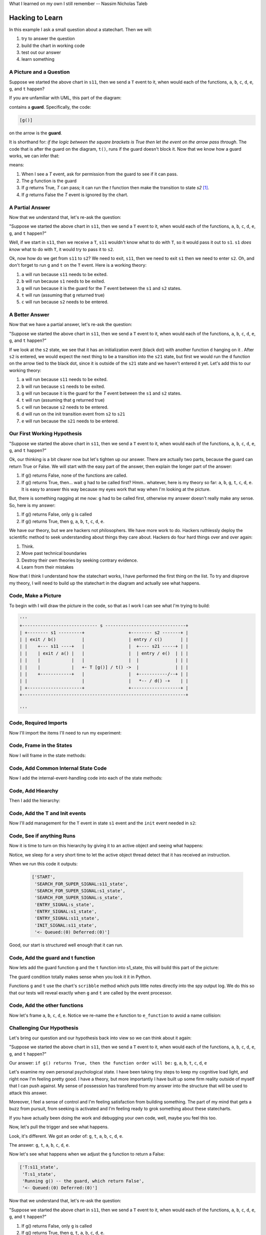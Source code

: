 What I learned on my own I still remember -- Nassim Nicholas Taleb

.. _scribbleexample-hacking-to-learn-the-deeper-dynamics:

Hacking to Learn
================
.. _scribbleexample-first-pass:

In this example I ask a small question about a statechart.  Then we will:

1. try to answer the question
2. build the chart in working code
3. test out our answer
4. learn something

A Picture and a Question
------------------------

.. image:: _static/scribble.svg

Suppose we started the above chart in ``s11``, then we send a ``T`` event to it,
when would each of the functions, ``a``, ``b``, ``c``, ``d``, ``e``, ``g``, and ``t`` happen?

If you are unfamiliar with UML, this part of the diagram:

.. image:: _static/guard.svg
    :align: center

contains a **guard**.  Specifically, the code:

.. code-block:: python

  [g()] 

on the arrow is the **guard**.  

It is shorthand for: `if the logic between the square brackets is True then let
the event on the arrow pass through`.  The code that is after the guard on the
diagram, ``t()``, runs if the guard doesn't block it.  Now that we know how a
guard works, we can infer that:

.. image:: _static/guard2.svg
    :align: center

means:

1. When I see a `T` event, ask for permission from the guard to see if it can pass.
2. The `g` function is the guard
3. If `g` returns True, `T` can pass; it can run the `t` function then make the transition to state `s2` [#f1]_.
4. If `g` returns False the `T` event is ignored by the chart.

A Partial Answer
----------------

Now that we understand that, let's re-ask the question:

"Suppose we started the above chart in ``s11``, then we send a ``T`` event to it,
when would each of the functions, ``a``, ``b``, ``c``, ``d``, ``e``, ``g``, and ``t`` happen?"

.. image:: _static/scribble.svg

Well, if we start in ``s11``, then we receive a ``T``, ``s11`` wouldn't know
what to do with ``T``, so it would pass it out to ``s1``.  ``s1`` *does know*
what to do with ``T``, it would try to pass it to ``s2``.  

Ok, now how do we get from ``s11`` to ``s2``?  We need to exit, ``s11``,
then we need to exit ``s1`` then we need to enter ``s2``.  Oh, and don't forget
to run ``g`` and ``t`` on the ``T`` event.  Here is a working theory:

1. ``a`` will run because ``s11`` needs to be exited.
2. ``b`` will run because ``s1`` needs to be exited.
3. ``g`` will run because it is the guard for the `T` event between the ``s1`` and ``s2`` states.
4. ``t`` will run (assuming that ``g`` returned true)
5. ``c`` will run because ``s2`` needs to be entered.

A Better Answer
---------------
Now that we have a partial answer, let's re-ask the question:

"Suppose we started the above chart in ``s11``, then we send a ``T`` event to it,
when would each of the functions, ``a``, ``b``, ``c``, ``d``, ``e``, ``g``, and ``t`` happen?"

.. image:: _static/scribble.svg

If we look at the ``s2`` state, we see that it has an initialization event
(black dot) with another function ``d`` hanging on it .  After ``s2`` is
entered, we would expect the next thing to be a transition into the ``s21``
state, but first we would run the ``d`` function on the arrow tied to the black
dot, since it is outside of the ``s21`` state and we haven't entered it yet.
Let's add this to our working theory:

1. ``a`` will run because ``s11`` needs to be exited.
2. ``b`` will run because ``s1`` needs to be exited.
3. ``g`` will run because it is the guard for the `T` event between the ``s1`` and ``s2`` states.
4. ``t`` will run (assuming that ``g`` returned true)
5. ``c`` will run because ``s2`` needs to be entered.
6. ``d`` will run on the init transition event from ``s2`` to ``s21``
7. ``e`` will run because the ``s21`` needs to be entered.

Our First Working Hypothesis
----------------------------
"Suppose we started the above chart in ``s11``, then we send a ``T`` event to it,
when would each of the functions, ``a``, ``b``, ``c``, ``d``, ``e``, ``g``, and ``t`` happen?"

.. image:: _static/scribble.svg

Ok, our thinking is a bit clearer now but let's tighten up our answer.  There are
actually two parts, because the guard can return True or False.  We will start with the
easy part of the answer, then explain the longer part of the answer:

1. If g() returns False, none of the functions are called.
2. If g() returns True, then...  wait ``g`` had to be called first? Hmm.. whatever, here is
   my theory so far:  ``a``, ``b``, ``g``, ``t``, ``c``, ``d``, ``e``.  It is
   easy to answer this way because my eyes work that way when I'm looking at
   the picture.

But, there is something nagging at me now: ``g`` had to be called first, otherwise
my answer doesn't really make any sense.  So, here is my answer:

1. If g() returns False, only ``g`` is called
2. If g() returns True, then ``g``, ``a``, ``b``, ``t``, ``c``, ``d``, ``e``.


We have our theory, but we are hackers not philosophers.  We have more work to
do.  Hackers ruthlessly deploy the scientific method to seek understanding
about things they care about.  Hackers do four hard things over and over again:

1. Think.
2. Move past technical boundaries
3. Destroy their own theories by seeking contrary evidence.
4. Learn from their mistakes

Now that I think I understand how the statechart works, I have performed the
first thing on the list.  To try and disprove my theory, I will need to build
up the statechart in the diagram and actually see what happens.

.. _scribbleexample-from-diagram-to-code,-first-pass:

Code, Make a Picture
--------------------

To begin with I will draw the picture in the code, so that as I work I can see
what I'm trying to build:

.. code-block:: python

  '''
  +----------------------------- s -------------------------------+
  | +-------- s1 ---------+                 +-------- s2 -------+ |
  | | exit / b()          |                 | entry / c()       | |
  | |    +--- s11 ----+   |                 |  +---- s21 -----+ | |
  | |    | exit / a() |   |                 |  | entry / e()  | | |
  | |    |            |   |                 |  |              | | |
  | |    |            |   +- T [g()] / t() ->  |              | | |
  | |    +------------+   |                 |  +-----------/--+ | |
  | |                     |                 |   *-- / d() -+    | |
  | +---------------------+                 +-------------------+ |
  +---------------------------------------------------------------+

  '''
.. _scribbleexample-from-diagram-to-code,-second-pass:

Code, Required Imports
----------------------

Now I'll import the items I'll need to run my experiment:

.. code-block:: python
  :emphasize-lines: 16-19

  '''
  +----------------------------- s -------------------------------+
  | +-------- s1 ---------+                 +-------- s2 -------+ |
  | | exit / b()          |                 | entry / c()       | |
  | |    +--- s11 ----+   |                 |  +---- s21 -----+ | |
  | |    | exit / a() |   |                 |  | entry / e()  | | |
  | |    |            |   |                 |  |              | | |
  | |    |            |   +- T [g()] / t() ->  |              | | |
  | |    +------------+   |                 |  +-----------/--+ | |
  | |                     |                 |   *-- / d() -+    | |
  | +---------------------+                 +-------------------+ |
  +---------------------------------------------------------------+

  '''

  import time
  from miros.hsm import spy_on, pp
  from miros.activeobject import ActiveObject
  from miros.event import signals, Event, return_status

.. _scribbleexample-from-diagram-to-code,-third-pass:

Code, Frame in the States
-------------------------

Now I will frame in the state methods:

.. code-block:: python
  :emphasize-lines: 20-22,24-26,28-30,32-34,36-38

  '''
  +----------------------------- s -------------------------------+
  | +-------- s1 ---------+                 +-------- s2 -------+ |
  | | exit / b()          |                 | entry / c()       | |
  | |    +--- s11 ----+   |                 |  +---- s21 -----+ | |
  | |    | exit / a() |   |                 |  | entry / e()  | | |
  | |    |            |   |                 |  |              | | |
  | |    |            |   +- T [g()] / t() ->  |              | | |
  | |    +------------+   |                 |  +-----------/--+ | |
  | |                     |                 |   *-- / d() -+    | |
  | +---------------------+                 +-------------------+ |
  +---------------------------------------------------------------+

  '''
  import time
  from miros.hsm import spy_on, pp
  from miros.activeobject import ActiveObject
  from miros.event import signals, Event, return_status

  @spy_on
  def s_state(chart, e)
    pass

  @spy_on
  def s1_state(chart, e)
    pass

  @spy_on
  def s11_state(chart, e)
    pass

  @spy_on
  def s2_state(chart, e)
    pass

  @spy_on
  def s21_state(chart, e)
    pass

.. _scribbleexample-from-diagram-to-code,-fourth-pass:

Code, Add Common Internal State Code
------------------------------------

Now I add the internal-event-handling code into each of the state
methods:

.. code-block:: python
  :emphasize-lines: 22-30, 34-42, 45-54, 58-66, 70-78

  '''
  +----------------------------- s -------------------------------+
  | +-------- s1 ---------+                 +-------- s2 -------+ |
  | | exit / b()          |                 | entry / c()       | |
  | |    +--- s11 ----+   |                 |  +---- s21 -----+ | |
  | |    | exit / a() |   |                 |  | entry / e()  | | |
  | |    |            |   |                 |  |              | | |
  | |    |            |   +- T [g()] / t() ->  |              | | |
  | |    +------------+   |                 |  +-----------/--+ | |
  | |                     |                 |   *-- / d() -+    | |
  | +---------------------+                 +-------------------+ |
  +---------------------------------------------------------------+

  '''
  import time
  from miros.hsm import spy_on, pp
  from miros.activeobject import ActiveObject
  from miros.event import signals, Event, return_status

  @spy_on
  def s_state(chart, e)
    status = return_status.UNHANDLED

    if(e.signal == signals.ENTRY_SIGNAL):
      status = return_status.HANDLED
    elif(e.signal == signals.EXIT_SIGNAL):
      status = return_status.HANDLED
    else:
      status, chart.temp.fun = return_status.SUPER, chart.top
    return status

  @spy_on
  def s1_state(chart, e)
    status = return_status.UNHANDLED

    if(e.signal == signals.ENTRY_SIGNAL):
      status = return_status.HANDLED
    elif(e.signal == signals.EXIT_SIGNAL):
      status = return_status.HANDLED
    else:
      status, chart.temp.fun = return_status.SUPER, chart.top
    return status

  @spy_on
  def s11_state(chart, e)
    status = return_status.UNHANDLED

    if(e.signal == signals.ENTRY_SIGNAL):
      status = return_status.HANDLED
    elif(e.signal == signals.EXIT_SIGNAL):
      status = return_status.HANDLED
    else:
      status, chart.temp.fun = return_status.SUPER, chart.top
    return status

  @spy_on
  def s2_state(chart, e)
    status = return_status.UNHANDLED

    if(e.signal == signals.ENTRY_SIGNAL):
      status = return_status.HANDLED
    elif(e.signal == signals.EXIT_SIGNAL):
      status = return_status.HANDLED
    else:
      status, chart.temp.fun = return_status.SUPER, chart.top
    return status

  @spy_on
  def s21_state(chart, e)
    status = return_status.UNHANDLED

    if(e.signal == signals.ENTRY_SIGNAL):
      status = return_status.HANDLED
    elif(e.signal == signals.EXIT_SIGNAL):
      status = return_status.HANDLED
    else:
      status, chart.temp.fun = return_status.SUPER, chart.top
    return status

.. _scribbleexample-from-diagram-to-code,-fifth-pass:

Code, Add Hiearchy
------------------

Then I add the hierarchy:

.. code-block:: python
  :emphasize-lines: 30,44,58,71,84

  '''
  +----------------------------- s -------------------------------+
  | +-------- s1 ---------+                 +-------- s2 -------+ |
  | | exit / b()          |                 | entry / c()       | |
  | |    +--- s11 ----+   |                 |  +---- s21 -----+ | |
  | |    | exit / a() |   |                 |  | entry / e()  | | |
  | |    |            |   |                 |  |              | | |
  | |    |            |   +- T [g()] / t() ->  |              | | |
  | |    +------------+   |                 |  +-----------/--+ | |
  | |                     |                 |   *-- / d() -+    | |
  | +---------------------+                 +-------------------+ |
  +---------------------------------------------------------------+

  '''

  import time
  from miros.hsm import spy_on, pp
  from miros.activeobject import ActiveObject
  from miros.event import signals, Event, return_status

  @spy_on
  def s_state(chart, e):
    status = return_status.UNHANDLED

    if(e.signal == signals.ENTRY_SIGNAL):
      status = return_status.HANDLED
    elif(e.signal == signals.EXIT_SIGNAL):
      status = return_status.HANDLED
    else:
      status, chart.temp.fun = return_status.SUPER, chart.top
    return status


  @spy_on
  def s1_state(chart, e):
    status = return_status.UNHANDLED

    if(e.signal == signals.ENTRY_SIGNAL):
      status = return_status.HANDLED
    elif(e.signal == signals.EXIT_SIGNAL):
      a(chart)
      status = return_status.HANDLED
    else:
      status, chart.temp.fun = return_status.SUPER, s_state
    return status


  @spy_on
  def s11_state(chart, e):
    status = return_status.UNHANDLED

    if(e.signal == signals.ENTRY_SIGNAL):
      status = return_status.HANDLED
    elif(e.signal == signals.EXIT_SIGNAL):
      status = return_status.HANDLED
    else:
      status, chart.temp.fun = return_status.SUPER, s1_state
    return status


  @spy_on
  def s2_state(chart, e):
    status = return_status.UNHANDLED

    if(e.signal == signals.ENTRY_SIGNAL):
      status = return_status.HANDLED
    elif(e.signal == signals.EXIT_SIGNAL):
      status = return_status.HANDLED
    else:
      status, chart.temp.fun = return_status.SUPER, s_state
    return status


  @spy_on
  def s21_state(chart, e):
    status = return_status.UNHANDLED

    if(e.signal == signals.ENTRY_SIGNAL):
      status = return_status.HANDLED
    elif(e.signal == signals.EXIT_SIGNAL):
      status = return_status.HANDLED
    else:
      status, chart.temp.fun = return_status.SUPER, s2_state
    return status

.. _scribbleexample-from-diagram-to-code,-sixth-pass:

Code, Add the T and Init events
-------------------------------

Now I'll add management for the ``T`` event in state ``s1`` event and the
``init`` event needed in ``s2``:

.. code-block:: python
  :emphasize-lines: 43-44, 71-72

  '''
  +----------------------------- s -------------------------------+
  | +-------- s1 ---------+                 +-------- s2 -------+ |
  | | exit / b()          |                 | entry / c()       | |
  | |    +--- s11 ----+   |                 |  +---- s21 -----+ | |
  | |    | exit / a() |   |                 |  | entry / e()  | | |
  | |    |            |   |                 |  |              | | |
  | |    |            |   +- T [g()] / t() ->  |              | | |
  | |    +------------+   |                 |  +-----------/--+ | |
  | |                     |                 |   *-- / d() -+    | |
  | +---------------------+                 +-------------------+ |
  +---------------------------------------------------------------+

  '''

  import time
  from miros.hsm import spy_on, pp
  from miros.activeobject import ActiveObject
  from miros.event import signals, Event, return_status

  @spy_on
  def s_state(chart, e):
    status = return_status.UNHANDLED

    if(e.signal == signals.ENTRY_SIGNAL):
      status = return_status.HANDLED
    elif(e.signal == signals.EXIT_SIGNAL):
      status = return_status.HANDLED
    else:
      status, chart.temp.fun = return_status.SUPER, chart.top
    return status


  @spy_on
  def s1_state(chart, e):
    status = return_status.UNHANDLED

    if(e.signal == signals.ENTRY_SIGNAL):
      status = return_status.HANDLED
    elif(e.signal == signals.EXIT_SIGNAL):
      a(chart)
      status = return_status.HANDLED
    elif(e.signal == signals.T):
      status = chart.trans(s2_state)
    else:
      status, chart.temp.fun = return_status.SUPER, s_state
    return status


  @spy_on
  def s11_state(chart, e):
    status = return_status.UNHANDLED

    if(e.signal == signals.ENTRY_SIGNAL):
      status = return_status.HANDLED
    elif(e.signal == signals.EXIT_SIGNAL):
      status = return_status.HANDLED
    else:
      status, chart.temp.fun = return_status.SUPER, s1_state
    return status


  @spy_on
  def s2_state(chart, e):
    status = return_status.UNHANDLED

    if(e.signal == signals.ENTRY_SIGNAL):
      status = return_status.HANDLED
    elif(e.signal == signals.EXIT_SIGNAL):
      status = return_status.HANDLED
    elif(e.signal == signals.INIT_SIGNAL):
      status = chart.trans(s21_state)
    else:
      status, chart.temp.fun = return_status.SUPER, s_state
    return status


  @spy_on
  def s21_state(chart, e):
    status = return_status.UNHANDLED

    if(e.signal == signals.ENTRY_SIGNAL):
      status = return_status.HANDLED
    elif(e.signal == signals.EXIT_SIGNAL):
      status = return_status.HANDLED
    else:
      status, chart.temp.fun = return_status.SUPER, s2_state
    return status

.. _scribbleexample-from-diagram-to-code,-eighth-pass:

Code, See if anything Runs
--------------------------

Now it is time to turn on this hierarchy by giving it to an active object and
seeing what happens:

.. code-block:: python
  :emphasize-lines: 
  :linenos:

  '''
  +----------------------------- s -------------------------------+
  | +-------- s1 ---------+                 +-------- s2 -------+ |
  | | exit / b()          |                 | entry / c()       | |
  | |    +--- s11 ----+   |                 |  +---- s21 -----+ | |
  | |    | exit / a() |   |                 |  | entry / e()  | | |
  | |    |            |   |                 |  |              | | |
  | |    |            |   +- T [g()] / t() ->  |              | | |
  | |    +------------+   |                 |  +-----------/--+ | |
  | |                     |                 |   *-- / d() -+    | |
  | +---------------------+                 +-------------------+ |
  +---------------------------------------------------------------+

  '''

  import time
  from miros.hsm import spy_on, pp
  from miros.activeobject import ActiveObject
  from miros.event import signals, Event, return_status

  @spy_on
  def s_state(chart, e):
  status = return_status.UNHANDLED

  if(e.signal == signals.ENTRY_SIGNAL):
    status = return_status.HANDLED
  elif(e.signal == signals.EXIT_SIGNAL):
    status = return_status.HANDLED
  else:
    status, chart.temp.fun = return_status.SUPER, chart.top
  return status


  @spy_on
  def s1_state(chart, e):
    status = return_status.UNHANDLED

    if(e.signal == signals.ENTRY_SIGNAL):
      status = return_status.HANDLED
    elif(e.signal == signals.EXIT_SIGNAL):
      a(chart)
      status = return_status.HANDLED
    elif(e.signal == signals.T):
      status = chart.trans(s2_state)
    else:
      status, chart.temp.fun = return_status.SUPER, s_state
    return status


  @spy_on
  def s11_state(chart, e):
    status = return_status.UNHANDLED

    if(e.signal == signals.ENTRY_SIGNAL):
      status = return_status.HANDLED
    elif(e.signal == signals.EXIT_SIGNAL):
      status = return_status.HANDLED
    else:
      status, chart.temp.fun = return_status.SUPER, s1_state
    return status


  @spy_on
  def s2_state(chart, e):
    status = return_status.UNHANDLED

    if(e.signal == signals.ENTRY_SIGNAL):
      status = return_status.HANDLED
    elif(e.signal == signals.EXIT_SIGNAL):
      status = return_status.HANDLED
    elif(e.signal == signals.INIT_SIGNAL):
      status = chart.trans(s21_state)
    else:
      status, chart.temp.fun = return_status.SUPER, s_state
    return status


  @spy_on
  def s21_state(chart, e):
    status = return_status.UNHANDLED

    if(e.signal == signals.ENTRY_SIGNAL):
      status = return_status.HANDLED
    elif(e.signal == signals.EXIT_SIGNAL):
      status = return_status.HANDLED
    else:
      status, chart.temp.fun = return_status.SUPER, s2_state
    return status


  if __name__ == "__main__":
    ao = ActiveObject(name="T_question")
    ao.start_at(s11_state)
    time.sleep(0.1)
    pp(ao.spy())

Notice, we sleep for a very short time to let the active object thread detect that
it has received an instruction.

.. _scribbleexample-:


When we run this code it outputs:

  .. code-block:: python

    ['START',
     'SEARCH_FOR_SUPER_SIGNAL:s11_state',
     'SEARCH_FOR_SUPER_SIGNAL:s1_state',
     'SEARCH_FOR_SUPER_SIGNAL:s_state',
     'ENTRY_SIGNAL:s_state',
     'ENTRY_SIGNAL:s1_state',
     'ENTRY_SIGNAL:s11_state',
     'INIT_SIGNAL:s11_state',
     '<- Queued:(0) Deferred:(0)']

Good, our start is structured well enough that it can run.  

.. _scribbleexample-from-diagram-to-code,-ninth-pass:

Code, Add the guard and t function
----------------------------------

Now lets add the guard function ``g`` and the ``t`` function into s1_state,
this will build this part of the picture:

.. image:: _static/guard.svg
    :align: center

.. code-block:: python
  :emphasize-lines: 37-42, 50-53

  '''
  +----------------------------- s -------------------------------+
  | +-------- s1 ---------+                 +-------- s2 -------+ |
  | | exit / b()          |                 | entry / c()       | |
  | |    +--- s11 ----+   |                 |  +---- s21 -----+ | |
  | |    | exit / a() |   |                 |  | entry / e()  | | |
  | |    |            |   |                 |  |              | | |
  | |    |            |   +- T [g()] / t() ->  |              | | |
  | |    +------------+   |                 |  +-----------/--+ | |
  | |                     |                 |   *-- / d() -+    | |
  | +---------------------+                 +-------------------+ |
  +---------------------------------------------------------------+

  '''

  import time
  from miros.hsm import spy_on, pp
  from miros.activeobject import ActiveObject
  from miros.event import signals, Event, return_status


  @spy_on
  def s_state(chart, e):
    status = return_status.UNHANDLED

    if(e.signal == signals.ENTRY_SIGNAL):
      status = return_status.HANDLED
    elif(e.signal == signals.EXIT_SIGNAL):
      status = return_status.HANDLED
    else:
      status, chart.temp.fun = return_status.SUPER, chart.top
    return status


  @spy_on
  def s1_state(chart, e):
    def g(chart):
      chart.scribble("Running g() -- the guard, which returns True")
      return True

    def t(chart):
      chart.scribble("Running t() -- function run on event T")

    status = return_status.UNHANDLED

    if(e.signal == signals.ENTRY_SIGNAL):
        status = return_status.HANDLED
    elif(e.signal == signals.EXIT_SIGNAL):
      status = return_status.HANDLED
    elif(e.signal == signals.T):
      if g(chart):
        t(chart)
        status = chart.trans(s2_state)
    else:
      status, chart.temp.fun = return_status.SUPER, s_state
    return status


  @spy_on
  def s11_state(chart, e):
    status = return_status.UNHANDLED

    if(e.signal == signals.ENTRY_SIGNAL):
      status = return_status.HANDLED
    elif(e.signal == signals.EXIT_SIGNAL):
      status = return_status.HANDLED
    else:
      status, chart.temp.fun = return_status.SUPER, s1_state
    return status


  @spy_on
  def s2_state(chart, e):
    status = return_status.UNHANDLED

    if(e.signal == signals.ENTRY_SIGNAL):
      status = return_status.HANDLED
    elif(e.signal == signals.EXIT_SIGNAL):
      status = return_status.HANDLED
    elif(e.signal == signals.INIT_SIGNAL):
      status = chart.trans(s21_state)
    else:
      status, chart.temp.fun = return_status.SUPER, s_state
    return status


  @spy_on
  def s21_state(chart, e):
    status = return_status.UNHANDLED

    if(e.signal == signals.ENTRY_SIGNAL):
      status = return_status.HANDLED
    elif(e.signal == signals.EXIT_SIGNAL):
      status = return_status.HANDLED
    else:
      status, chart.temp.fun = return_status.SUPER, s2_state
    return status


  if __name__ == "__main__":
    ao = ActiveObject(name="T_question")
    ao.start_at(s11_state)
    time.sleep(0.1)
    pp(ao.spy())

The guard condition totally makes sense when you look it it in Python.

Functions ``g`` and ``t`` use the chart's ``scribble`` method which puts little
notes directly into the spy output log.  We do this so that our tests will
reveal exactly when ``g`` and ``t`` are called by the event processor.

.. _scribbleexample-from-diagram-to-code,-tenth-pass:

Code, Add the other functions
-----------------------------

Now let's frame ``a``, ``b``, ``c``, ``d``, ``e``. Notice we re-name the ``e``
function to ``e_function`` to avoid a name collision:

.. code-block:: python
  :emphasize-lines: 37,38,52,65-66,73,82-83, 85-86, 91, 96, 105-106, 111, 124-127
  :linenos:

  '''
  +----------------------------- s -------------------------------+
  | +-------- s1 ---------+                 +-------- s2 -------+ |
  | | exit / b()          |                 | entry / c()       | |
  | |    +--- s11 ----+   |                 |  +---- s21 -----+ | |
  | |    | exit / a() |   |                 |  | entry / e()  | | |
  | |    |            |   |                 |  |              | | |
  | |    |            |   +- T [g()] / t() ->  |              | | |
  | |    +------------+   |                 |  +-----------/--+ | |
  | |                     |                 |   *-- / d() -+    | |
  | +---------------------+                 +-------------------+ |
  +---------------------------------------------------------------+

  '''

  import time
  from miros.hsm import spy_on, pp
  from miros.activeobject import ActiveObject
  from miros.event import signals, Event, return_status


  @spy_on
  def s_state(chart, e):
    status = return_status.UNHANDLED

    if(e.signal == signals.ENTRY_SIGNAL):
      status = return_status.HANDLED
    elif(e.signal == signals.EXIT_SIGNAL):
      status = return_status.HANDLED
    else:
      status, chart.temp.fun = return_status.SUPER, chart.top
    return status


  @spy_on
  def s1_state(chart, e):
    def b(chart):
      chart.scribble("Running b()")

    def g(chart):
      chart.scribble("Running g() -- the guard, which returns True")
      return True

    def t(chart):
      chart.scribble("Running t() -- function run on event T")

    status = return_status.UNHANDLED

    if(e.signal == signals.ENTRY_SIGNAL):
      status = return_status.HANDLED
    elif(e.signal == signals.EXIT_SIGNAL):
      b(chart)
      status = return_status.HANDLED
    elif(e.signal == signals.T):
      if g(chart):
        t(chart)
        status = chart.trans(s2_state)
    else:
      status, chart.temp.fun = return_status.SUPER, s_state
    return status


  @spy_on
  def s11_state(chart, e):
    def a(chart):
      chart.scribble("Running a()")

    status = return_status.UNHANDLED

    if(e.signal == signals.ENTRY_SIGNAL):
      status = return_status.HANDLED
    elif(e.signal == signals.EXIT_SIGNAL):
      a(chart)
      status = return_status.HANDLED
    else:
      status, chart.temp.fun = return_status.SUPER, s1_state
    return status


  @spy_on
  def s2_state(chart, e):
    def c(chart):
      chart.scribble("running c()")

    def d(chart):
      chart.scribble("running d()")

    status = return_status.UNHANDLED

    if(e.signal == signals.ENTRY_SIGNAL):
      c(chart)
      status = return_status.HANDLED
    elif(e.signal == signals.EXIT_SIGNAL):
      status = return_status.HANDLED
    elif(e.signal == signals.INIT_SIGNAL):
      d(chart)
      status = chart.trans(s21_state)
    else:
      status, chart.temp.fun = return_status.SUPER, s_state
    return status


  @spy_on
  def s21_state(chart, e):
    def e_function(chart):
      chart.scribble("running e()")

    status = return_status.UNHANDLED

    if(e.signal == signals.ENTRY_SIGNAL):
      e_function(chart)
      status = return_status.HANDLED
    elif(e.signal == signals.EXIT_SIGNAL):
      status = return_status.HANDLED
    else:
      status, chart.temp.fun = return_status.SUPER, s2_state
    return status


  if __name__ == "__main__":
    ao = ActiveObject(name="T_question")
    ao.start_at(s11_state)

    ao.clear_spy()
    ao.post_fifo(Event(signal=signals.T))
    time.sleep(0.1)
    pp(ao.spy())

Challenging Our Hypothesis
--------------------------
Let's bring our question and our hypothesis back into view so we can think
about it again:

"Suppose we started the above chart in ``s11``, then we send a ``T`` event to it,
when would each of the functions, ``a``, ``b``, ``c``, ``d``, ``e``, ``g``, and ``t`` happen?"

.. image:: _static/scribble.svg

Our answer:
``if g() returns True, then the function order will be:`` ``g``, ``a``, ``b``, ``t``, ``c``, ``d``, ``e``

Let's examine my own personal psychological state.  I have been taking tiny
steps to keep my cognitive load light, and right now I'm feeling pretty good.
I have a theory, but more importantly I have built up some firm reality outside
of myself that I can push against.  My sense of possession has transfered from
my answer into the structure that will be used to attack this answer.

Moreover, I feel a sense of control and I'm feeling satisfaction from building
something.  The part of my mind that gets a buzz from pursuit, from seeking is
activated and I'm feeling ready to grok something about these statecharts.  

If you have actually been doing the work and debugging your own code, well,
maybe you feel this too.

Now, let's pull the trigger and see what happens.

.. code-block:: python
  :emphasize-lines: 3,4, 6, 11, 13, 15, 18

  ['T:s11_state',
   'T:s1_state',
   'Running g() -- the guard, which return True',
   'Running t() -- function run on event T',
   'EXIT_SIGNAL:s11_state',
   'Running a()',
   'SEARCH_FOR_SUPER_SIGNAL:s11_state',
   'SEARCH_FOR_SUPER_SIGNAL:s2_state',
   'SEARCH_FOR_SUPER_SIGNAL:s1_state',
   'EXIT_SIGNAL:s1_state',
   'Running b()',
   'ENTRY_SIGNAL:s2_state',
   'running c()',
   'INIT_SIGNAL:s2_state',
   'running d()',
   'SEARCH_FOR_SUPER_SIGNAL:s21_state',
   'ENTRY_SIGNAL:s21_state',
   'running e()',
   'INIT_SIGNAL:s21_state',
   '<- Queued:(0) Deferred:(0)']

Look, it's different.  We got an order of: ``g``, ``t``, ``a``, ``b``, ``c``,
``d``, ``e``.  

The answer:
``g``, ``t``, ``a``, ``b``, ``c``, ``d``, ``e``.

Now let's see what happens when we adjust the ``g`` function to return a False:

.. code-block:: python

  ['T:s11_state',
   'T:s1_state',
   'Running g() -- the guard, which return False',
   '<- Queued:(0) Deferred:(0)']

Now that we understand that, let's re-ask the question:

"Suppose we started the above chart in ``s11``, then we send a ``T`` event to it,
when would each of the functions, ``a``, ``b``, ``c``, ``d``, ``e``, ``g``, and ``t`` happen?"

.. image:: _static/scribble.svg

1. If g() returns False, only ``g`` is called
2. If g() returns True, then ``g``, ``t``, ``a``, ``b``, ``c``, ``d``, ``e``.

We know this, because we just confirmed the behavior.

Learning for my Mistake
-----------------------

If you are deeply familiar with the UML specification for statecharts, you will
see that our observed behavior is an infraction.  The original answer was
supposed to describe the behavior.  The good news is that this event processor
algorithm is based on the work of Miros Samek.

.. image:: _static/scribble.svg

On pages 80-81 of his book titled `Practical UML Statecharts in C/C++ Second
Edition`_ he wrote:

    One big problem with UML transition sequence is that it requires executing
    actions associated with the transition `after` destroying the source state
    configuration but before creating the target state configuration.  In the
    analogy between exit actions in state machines and destructors in OOP, this
    situation corresponds to executing a class method after partially destroying an
    object.  Of course, such action is illegal in OOP.  As it turns out, it is also
    particularly awkward to implement for state machines.

    Executing actions associated with a transition is much more natural in the
    context of the source state -- the same context in which the guard condition is
    evaluated.  Only after the guard and the transition actions execute, the source
    state configuration is exited and the target state configuration is entered
    `atomically`.  That way the state machine is observable only in a safe state
    configuration, either before or after the transition, but not in the middle.

So, our ``t`` function runs within the context of the thing that asked for the
transition.  This keeps it out of the strange limbo state described above.

Let's think about how we could re-adjust our thinking, by re-asking the
question and considering how we could approach it the next time we see
something like it.

"Suppose we started the above chart in ``s11``, then we send a ``T`` event to it,
when would each of the functions, ``a``, ``b``, ``c``, ``d``, ``e``, ``g``, and ``t`` happen?"

.. image:: _static/scribble.svg

Knowing that the source state of our ``T`` event was **s11** you would first
re-imagine the diagram as:

.. image:: _static/scribble2.svg

Then the answer to the question would just reveal itself from your imagined diagram:

* ``g``, ``t``, ``a``, ``b``, ``c``, ``d``, ``e`` if ``g`` returns True
* ``g`` if ``g`` returns False

:ref:`back to examples <examples>`

.. _Practical UML Statecharts in C/C++ Second Edition: https://www.amazon.ca/Practical-UML-Statecharts-Event-Driven-Programming/dp/0750687061/ref=sr_1_1?s=books&ie=UTF8&qid=1510515714&sr=1-1&dpID=51Uq%252BHZ9L-L&preST=_SX198_BO1,204,203,200_QL40_&dpSrc=srch

.. [#f1] The S1 rectangle containing the two small rectangles with a line between them is short hand for a composite state 

